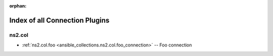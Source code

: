 
:orphan:

.. _list_of_connection_plugins:

Index of all Connection Plugins
===============================

ns2.col
-------

* :ref:`ns2.col.foo <ansible_collections.ns2.col.foo_connection>` -- Foo connection

